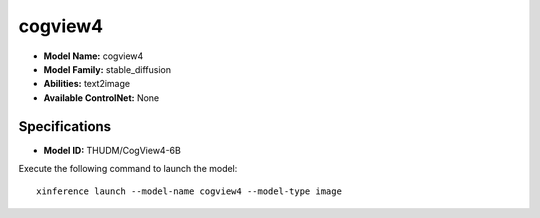 .. _models_builtin_cogview4:

========
cogview4
========

- **Model Name:** cogview4
- **Model Family:** stable_diffusion
- **Abilities:** text2image
- **Available ControlNet:** None

Specifications
^^^^^^^^^^^^^^

- **Model ID:** THUDM/CogView4-6B

Execute the following command to launch the model::

   xinference launch --model-name cogview4 --model-type image

